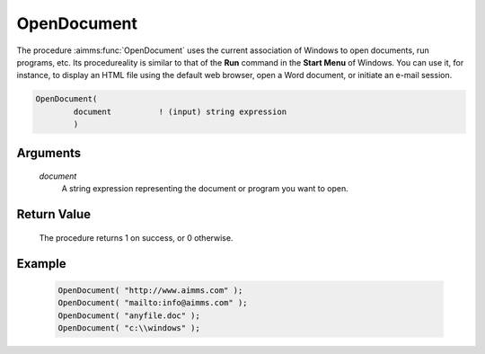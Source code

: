 .. aimms:procedure:: OpenDocument(document)

.. _OpenDocument:

OpenDocument
============

The procedure :aimms:func:`OpenDocument` uses the current association of Windows
to open documents, run programs, etc. Its procedureality is similar to
that of the **Run** command in the **Start Menu** of Windows. You can
use it, for instance, to display an HTML file using the default web
browser, open a Word document, or initiate an e-mail session.

.. code-block:: aimms

    OpenDocument(
            document          ! (input) string expression
            )

Arguments
---------

    *document*
        A string expression representing the document or program you want to
        open.

Return Value
------------

    The procedure returns 1 on success, or 0 otherwise.

Example
-------

    .. code-block:: aimms

            OpenDocument( "http://www.aimms.com" );
            OpenDocument( "mailto:info@aimms.com" );
            OpenDocument( "anyfile.doc" );
            OpenDocument( "c:\\windows" );

.. seealso::

    The procedure :aimms:func:`Execute`.
